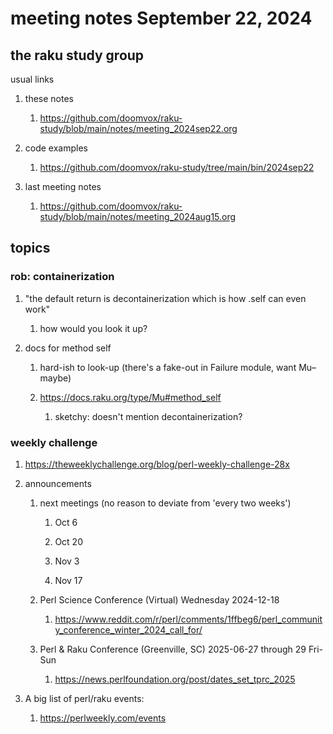 * meeting notes September 22, 2024
** the raku study group
**** usual links
***** these notes
****** https://github.com/doomvox/raku-study/blob/main/notes/meeting_2024sep22.org 

***** code examples
****** https://github.com/doomvox/raku-study/tree/main/bin/2024sep22

***** last meeting notes
****** https://github.com/doomvox/raku-study/blob/main/notes/meeting_2024aug15.org

** topics
*** rob: containerization
**** "the default return is decontainerization which is how .self can even work"
***** how would you look it up? 

**** docs for method self
***** hard-ish to look-up (there's a fake-out in Failure module, want Mu-- maybe)
***** https://docs.raku.org/type/Mu#method_self
****** sketchy: doesn't mention decontainerization?

*** weekly challenge

**** https://theweeklychallenge.org/blog/perl-weekly-challenge-28x




**** announcements 
***** next meetings (no reason to deviate from 'every two weeks')
****** Oct 6
****** Oct 20
****** Nov 3
****** Nov 17

***** Perl Science Conference (Virtual) Wednesday 2024-12-18
****** https://www.reddit.com/r/perl/comments/1ffbeg6/perl_community_conference_winter_2024_call_for/

***** Perl & Raku Conference (Greenville, SC) 2025-06-27 through 29 Fri-Sun
****** https://news.perlfoundation.org/post/dates_set_tprc_2025


**** A big list of perl/raku events:
***** https://perlweekly.com/events

